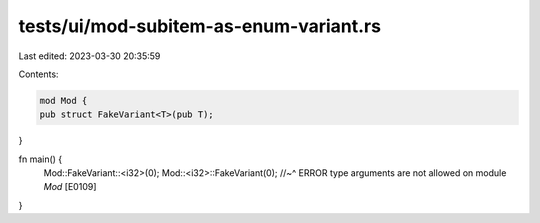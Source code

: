 tests/ui/mod-subitem-as-enum-variant.rs
=======================================

Last edited: 2023-03-30 20:35:59

Contents:

.. code-block:: rs

    mod Mod {
    pub struct FakeVariant<T>(pub T);
}

fn main() {
    Mod::FakeVariant::<i32>(0);
    Mod::<i32>::FakeVariant(0);
    //~^ ERROR type arguments are not allowed on module `Mod` [E0109]
}


